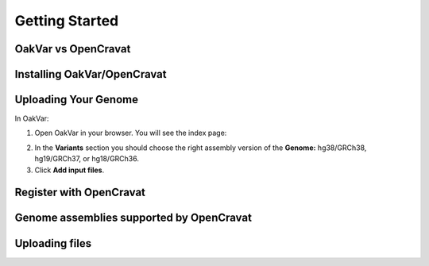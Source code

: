 Getting Started
===============

OakVar vs OpenCravat
--------------------

Installing OakVar/OpenCravat
----------------------------

Uploading Your Genome
---------------------

In OakVar:

1. Open OakVar in your browser. You will see the index page:

.. image:: index.png
  :width: 400
  :alt: Index page

2. In the **Variants** section you should choose the right assembly version of the **Genome:** hg38/GRCh38, hg19/GRCh37, or hg18/GRCh36.

3. Click **Add input files**.

Register with OpenCravat
------------

.. _assemblies:

Genome assemblies supported by OpenCravat
------------

Uploading files
------------
